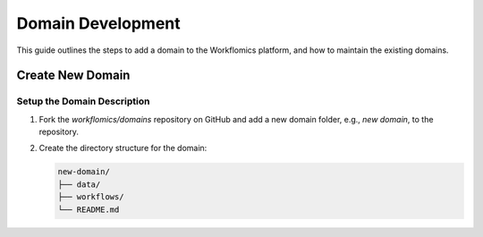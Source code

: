 Domain Development
##################

This guide outlines the steps to add a domain to the Workflomics platform, and how to maintain the existing domains. 

Create New Domain
*****************

Setup the Domain Description
============================

1. Fork the `workflomics/domains` repository on GitHub and add a new domain folder, e.g., `new domain`, to the repository.
2. Create the directory structure for the domain:

   .. code-block:: text

      new-domain/
      ├── data/
      ├── workflows/
      └── README.md


